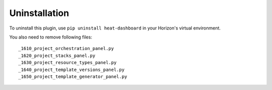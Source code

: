 ==============
Uninstallation
==============

To uninstall this plugin, use ``pip uninstall heat-dashboard``
in your Horizon's virtual environment.

You also need to remove following files::

_1610_project_orchestration_panel.py
_1620_project_stacks_panel.py
_1630_project_resource_types_panel.py
_1640_project_template_versions_panel.py
_1650_project_template_generator_panel.py
